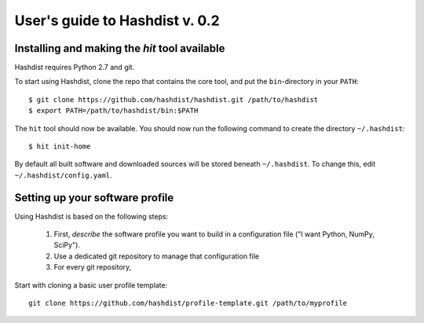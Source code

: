 User's guide to Hashdist v. 0.2
===============================

Installing and making the `hit` tool available
----------------------------------------------

Hashdist requires Python 2.7 and git.

To start using Hashdist, clone the repo that contains the core tool, and put
the ``bin``-directory in your ``PATH``::

    $ git clone https://github.com/hashdist/hashdist.git /path/to/hashdist
    $ export PATH=/path/to/hashdist/bin:$PATH

The ``hit`` tool should now be available. You should now run the following command to
create the directory ``~/.hashdist``::

    $ hit init-home

By default all built software and downloaded sources will be stored
beneath ``~/.hashdist``.  To change this, edit
``~/.hashdist/config.yaml``.

Setting up your software profile
--------------------------------

Using Hashdist is based on the following steps:

 1) First, *describe* the software profile you want to build in a configuration file ("I want Python, NumPy, SciPy").
 2) Use a dedicated git repository to manage that configuration file
 3) For every git repository, 

Start with cloning a basic user profile template::

    git clone https://github.com/hashdist/profile-template.git /path/to/myprofile

